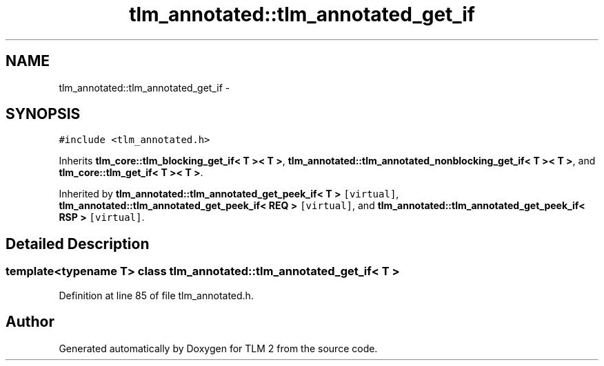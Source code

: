 .TH "tlm_annotated::tlm_annotated_get_if" 3 "17 Oct 2007" "Version 1" "TLM 2" \" -*- nroff -*-
.ad l
.nh
.SH NAME
tlm_annotated::tlm_annotated_get_if \- 
.SH SYNOPSIS
.br
.PP
\fC#include <tlm_annotated.h>\fP
.PP
Inherits \fBtlm_core::tlm_blocking_get_if< T >< T >\fP, \fBtlm_annotated::tlm_annotated_nonblocking_get_if< T >< T >\fP, and \fBtlm_core::tlm_get_if< T >< T >\fP.
.PP
Inherited by \fBtlm_annotated::tlm_annotated_get_peek_if< T >\fP\fC [virtual]\fP, \fBtlm_annotated::tlm_annotated_get_peek_if< REQ >\fP\fC [virtual]\fP, and \fBtlm_annotated::tlm_annotated_get_peek_if< RSP >\fP\fC [virtual]\fP.
.PP
.SH "Detailed Description"
.PP 

.SS "template<typename T> class tlm_annotated::tlm_annotated_get_if< T >"

.PP
Definition at line 85 of file tlm_annotated.h.

.SH "Author"
.PP 
Generated automatically by Doxygen for TLM 2 from the source code.
